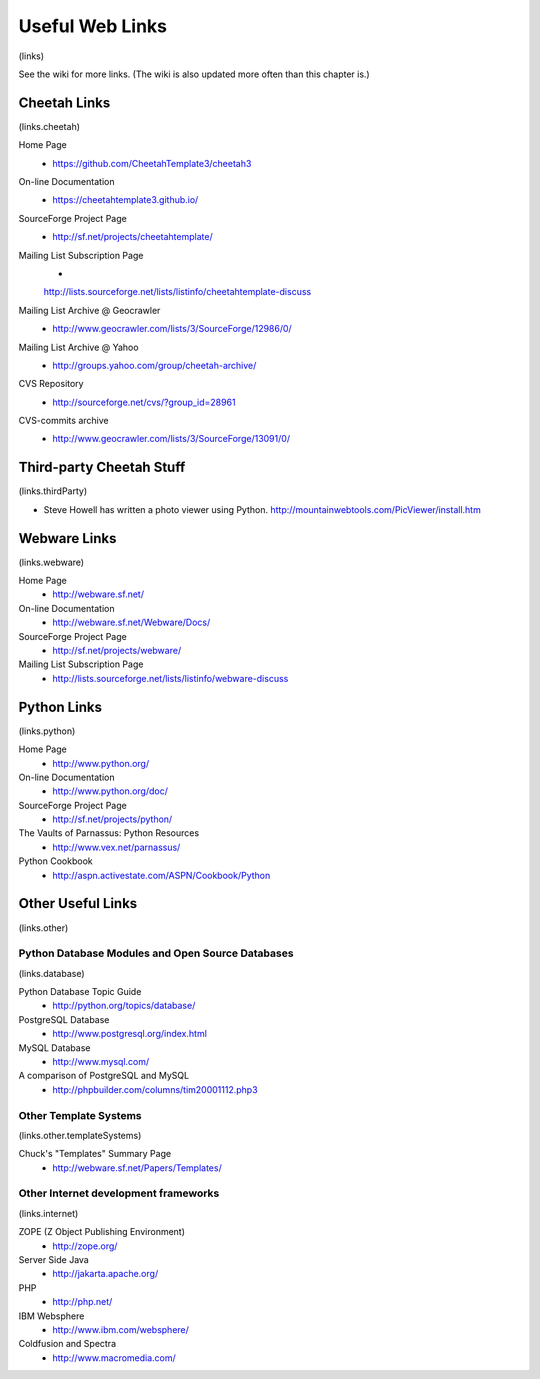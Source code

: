 Useful Web Links
================

(links)

See the wiki for more links. (The wiki is also updated more often
than this chapter is.)

Cheetah Links
-------------

(links.cheetah)

Home Page
    - https://github.com/CheetahTemplate3/cheetah3

On-line Documentation
    - https://cheetahtemplate3.github.io/

SourceForge Project Page
    - http://sf.net/projects/cheetahtemplate/

Mailing List Subscription Page
    -
    http://lists.sourceforge.net/lists/listinfo/cheetahtemplate-discuss

Mailing List Archive @ Geocrawler
    - http://www.geocrawler.com/lists/3/SourceForge/12986/0/

Mailing List Archive @ Yahoo
    - http://groups.yahoo.com/group/cheetah-archive/

CVS Repository
    - http://sourceforge.net/cvs/?group\_id=28961

CVS-commits archive
    - http://www.geocrawler.com/lists/3/SourceForge/13091/0/


Third-party Cheetah Stuff
-------------------------

(links.thirdParty)


-  Steve Howell has written a photo viewer using Python.
   http://mountainwebtools.com/PicViewer/install.htm


Webware Links
-------------

(links.webware)

Home Page
    - http://webware.sf.net/

On-line Documentation
    - http://webware.sf.net/Webware/Docs/

SourceForge Project Page
    - http://sf.net/projects/webware/

Mailing List Subscription Page
    - http://lists.sourceforge.net/lists/listinfo/webware-discuss


Python Links
------------

(links.python)

Home Page
    - http://www.python.org/

On-line Documentation
    - http://www.python.org/doc/

SourceForge Project Page
    - http://sf.net/projects/python/

The Vaults of Parnassus: Python Resources
    - http://www.vex.net/parnassus/

Python Cookbook
    - http://aspn.activestate.com/ASPN/Cookbook/Python


Other Useful Links
------------------

(links.other)

Python Database Modules and Open Source Databases
~~~~~~~~~~~~~~~~~~~~~~~~~~~~~~~~~~~~~~~~~~~~~~~~~

(links.database)

Python Database Topic Guide
    - http://python.org/topics/database/

PostgreSQL Database
    - http://www.postgresql.org/index.html

MySQL Database
    - http://www.mysql.com/

A comparison of PostgreSQL and MySQL
    - http://phpbuilder.com/columns/tim20001112.php3


Other Template Systems
~~~~~~~~~~~~~~~~~~~~~~

(links.other.templateSystems)

Chuck's "Templates" Summary Page
    - http://webware.sf.net/Papers/Templates/


Other Internet development frameworks
~~~~~~~~~~~~~~~~~~~~~~~~~~~~~~~~~~~~~

(links.internet)

ZOPE (Z Object Publishing Environment)
    - http://zope.org/

Server Side Java
    - http://jakarta.apache.org/

PHP
    - http://php.net/

IBM Websphere
    - http://www.ibm.com/websphere/

Coldfusion and Spectra
    - http://www.macromedia.com/



